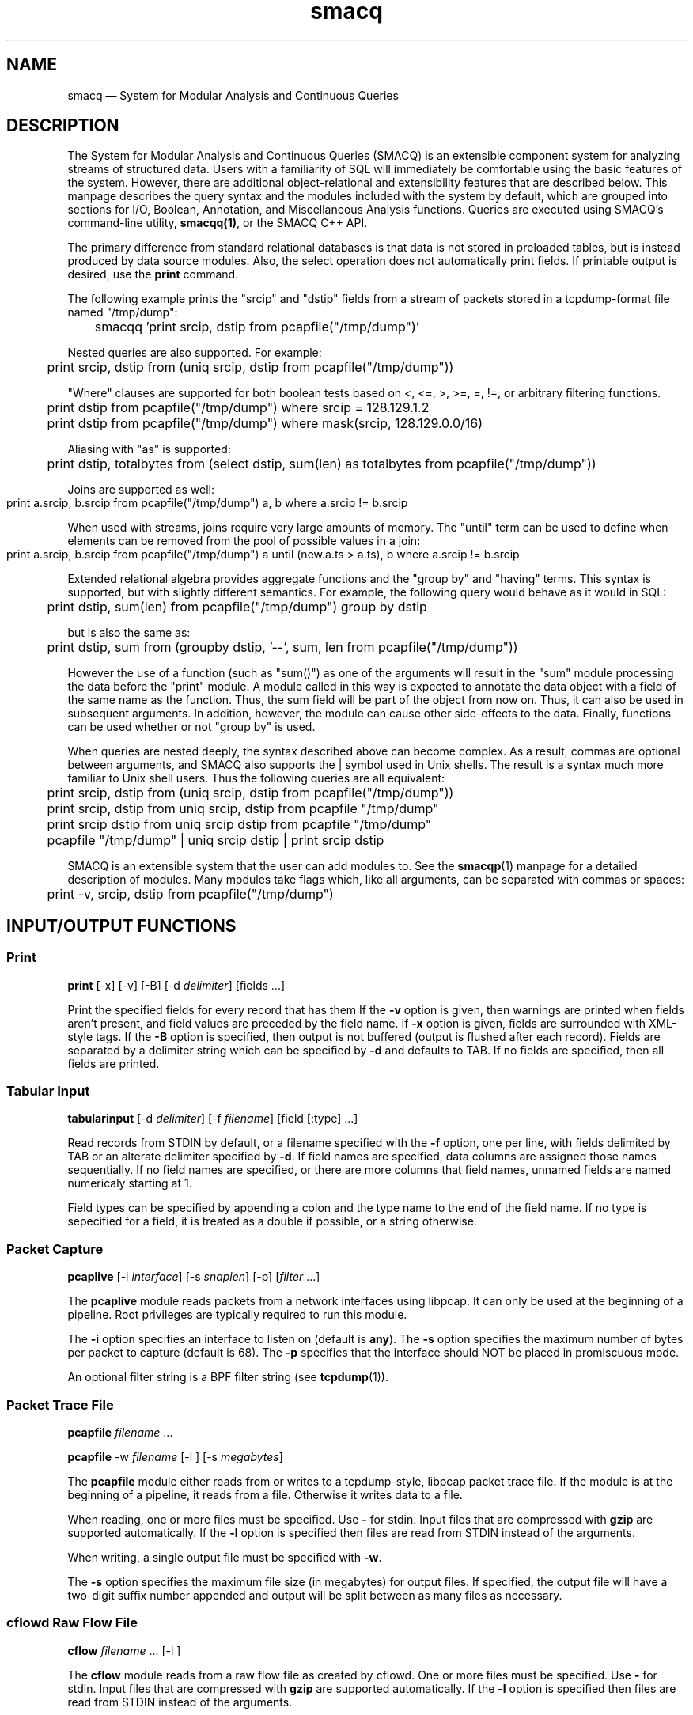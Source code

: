 .\" $Header: /aolnet/dev/src/CVS/sgml/docbook-to-man/cmd/docbook-to-man.sh,v 1.1.1.1 1998/11/13 21:31:59 db3l Exp $
.\"
.\"	transcript compatibility for postscript use.
.\"
.\"	synopsis:  .P! <file.ps>
.\"
.de P!
.fl
\!!1 setgray
.fl
\\&.\"
.fl
\!!0 setgray
.fl			\" force out current output buffer
\!!save /psv exch def currentpoint translate 0 0 moveto
\!!/showpage{}def
.fl			\" prolog
.sy sed \-e 's/^/!/' \\$1\" bring in postscript file
\!!psv restore
.
.de pF
.ie     \\*(f1 .ds f1 \\n(.f
.el .ie \\*(f2 .ds f2 \\n(.f
.el .ie \\*(f3 .ds f3 \\n(.f
.el .ie \\*(f4 .ds f4 \\n(.f
.el .tm ? font overflow
.ft \\$1
..
.de fP
.ie     !\\*(f4 \{\
.	ft \\*(f4
.	ds f4\"
'	br \}
.el .ie !\\*(f3 \{\
.	ft \\*(f3
.	ds f3\"
'	br \}
.el .ie !\\*(f2 \{\
.	ft \\*(f2
.	ds f2\"
'	br \}
.el .ie !\\*(f1 \{\
.	ft \\*(f1
.	ds f1\"
'	br \}
.el .tm ? font underflow
..
.ds f1\"
.ds f2\"
.ds f3\"
.ds f4\"
'\" t 
.ta 8n 16n 24n 32n 40n 48n 56n 64n 72n  
.TH "smacq" "1" 
.SH "NAME" 
smacq \(em System for Modular Analysis and Continuous Queries 
.SH "DESCRIPTION" 
.PP 
The System for Modular Analysis and Continuous Queries (SMACQ) 
is an extensible component system for analyzing streams of 
structured data.  Users with a familiarity of SQL will 
immediately be comfortable using the basic features of the 
system.  However, there are additional object-relational and 
extensibility features that are described below.  This manpage 
describes the query syntax and the modules included with the 
system by default, which are grouped into sections for I/O, 
Boolean, Annotation, and Miscellaneous Analysis functions. 
Queries are executed using SMACQ's command-line utility, 
\fBsmacqq(1)\fR, or the SMACQ C++ API. 
 
.PP 
The primary difference from standard relational databases is 
that data is not stored in preloaded tables, but is instead 
produced by data source modules.  Also, the select operation 
does not automatically print fields.  If printable output is 
desired, use the \fBprint\fR command. 
 
.PP 
The following example prints the "srcip" and "dstip" fields from 
a stream of packets stored in a tcpdump-format file named "/tmp/dump": 
 
\f(CW	smacqq 'print srcip, dstip from pcapfile("/tmp/dump")' 
\fP  
Nested queries are also supported.  For example: 
 
\f(CW	print srcip, dstip from (uniq srcip, dstip from pcapfile("/tmp/dump")) 
\fP        
"Where" clauses are supported for both boolean tests based on <, 
<=, >, >=, =, !=, or arbitrary filtering functions. 
 
\f(CW	print dstip from pcapfile("/tmp/dump") where srcip = 128.129.1.2 
\fP  
\f(CW	print dstip from pcapfile("/tmp/dump") where mask(srcip, 128.129.0.0/16) 
\fP  
Aliasing with "as" is supported: 
 
\f(CW	print dstip, totalbytes from (select dstip, sum(len) as totalbytes from pcapfile("/tmp/dump")) 
\fP  
Joins are supported as well: 
 
\f(CW	print a.srcip, b.srcip from pcapfile("/tmp/dump") a, b where a.srcip != b.srcip	 
\fP  
When used with streams, joins require very large amounts of memory.  The "until"  
term can be used to define when elements can be removed from the pool of possible 
values in a join: 
 
\f(CW	print a.srcip, b.srcip from pcapfile("/tmp/dump") a until (new.a.ts > a.ts), b where a.srcip != b.srcip	 
\fP  
Extended relational algebra provides aggregate functions and the 
"group by" and "having" terms.  This syntax is supported, but with slightly 
different semantics.  For example, the following query would 
behave as it would in SQL: 
 
\f(CW	print dstip, sum(len) from pcapfile("/tmp/dump") group 
by dstip 
\fP  
but is also the same as: 
 
\f(CW	print dstip, sum from (groupby dstip, '--', sum, len from 
pcapfile("/tmp/dump")) 
\fP  
However the use of a function (such as "sum()") as one of the 
arguments will result in the "sum" module processing the data 
before the "print" module.  A module called in this way is 
expected to annotate the data object with a field of the same 
name as the function.  Thus, the sum field will be part of the 
object from now on.  Thus, it can also be used in subsequent 
arguments.  In addition, however, the module can cause other 
side-effects to the data.  Finally, functions can be used whether or 
not "group by" is used. 
 
 
.PP 
When queries are nested deeply, the syntax described above can become 
complex.  As a result, commas are optional between arguments, and SMACQ  
also supports the | symbol used in Unix shells.  The result is a syntax  
much more familiar to Unix shell users.  Thus the following queries are  
all equivalent: 
 
\f(CW	print srcip, dstip from (uniq srcip, dstip from pcapfile("/tmp/dump")) 
\fP  
\f(CW	print srcip, dstip from uniq srcip, dstip from pcapfile "/tmp/dump" 
\fP  
\f(CW	print srcip dstip from uniq srcip dstip from pcapfile "/tmp/dump" 
\fP  
\f(CW	pcapfile "/tmp/dump" | uniq srcip dstip | print srcip dstip 
\fP  
. 
 
.PP 
SMACQ is an extensible system that the user can add modules to. 
See the \fBsmacqp\fR(1) manpage for a detailed 
description of modules.  Many modules take flags which, like all 
arguments, can be separated with commas or spaces: 
 
\f(CW	print -v, srcip, dstip from pcapfile("/tmp/dump") 
\fP\  
 
.SH "INPUT/OUTPUT FUNCTIONS" 
.SS "Print" 
.PP 
\fBprint\fR [-x]  [-v]  [-B]  [-d \fIdelimiter\fR]  [fields \&...]  
.PP 
Print the specified fields for every record that has them If 
the \fB\-v\fP option is given, then warnings are 
printed when fields aren't present, and field values are 
preceded by the field name.  If \fB\-x\fP option 
is given, fields are surrounded with XML-style tags.  
If the \fB\-B\fP option 
is specified, then output is not buffered (output is flushed 
after each record).  Fields are separated by a delimiter 
string which can be specified by \fB\-d\fP and 
defaults to TAB.  If no fields are specified, then all fields 
are printed. 
 
.SS "Tabular Input" 
.PP 
\fBtabularinput\fR [-d \fIdelimiter\fR]  [-f \fIfilename\fR]  [field [:type]  \&...]  
.PP 
Read records from STDIN by default, or a filename specified with 
the \fB\-f\fP option, one per line, with fields delimited 
by TAB or an alterate delimiter specified by 
\fB\-d\fP.  If field names are specified, data 
columns are assigned those names sequentially.  If no field 
names are specified, or there are more columns that field 
names, unnamed fields are named numericaly starting at 1.  
 
.PP 
Field types can be specified by appending a colon and the type name to the end of the field name. 
If no type is sepecified for a field, it is treated as a double if possible, or a string otherwise. 
 
.SS "Packet Capture" 
.PP 
\fBpcaplive\fR [-i \fIinterface\fR]  [-s \fIsnaplen\fR]  [-p]  [\fIfilter\fR \&...]  
.PP 
The \fBpcaplive\fR module reads packets from a 
network interfaces using libpcap.  It can only be used at the 
beginning of a pipeline.  Root privileges are typically 
required to run this module. 
 
.PP 
The \fB\-i\fP option specifies an interface to 
listen on (default is \fBany\fP).  The 
\fB\-s\fP option specifies the maximum number of 
bytes per packet to capture (default is 68).  The 
\fB\-p\fP specifies that the interface should NOT be 
placed in promiscuous mode. 
 
.PP 
An optional filter string is a BPF filter string (see 
\fBtcpdump\fR(1)). 
 
.SS "Packet Trace File" 
.PP 
\fBpcapfile\fR \fIfilename\fR \&...  
.PP 
\fBpcapfile\fR -w \fIfilename\fR  [-l ]  [-s \fImegabytes\fR]  
.PP 
The \fBpcapfile\fR module either reads from or 
writes to a tcpdump-style, libpcap packet trace file.  If the 
module is at the beginning of a pipeline, it reads from a 
file.  Otherwise it writes data to a file. 
 
.PP 
When reading, one or more files must be specified.  Use 
\fB-\fP for stdin.  Input files that are 
compressed with \fBgzip\fR are supported 
automatically.  If the \fB\-l\fP option 
is specified then files are read from STDIN instead of  
the arguments. 
 
.PP 
When writing, a single output file must be specified with 
\fB\-w\fP. 
 
.PP 
The \fB\-s\fP option specifies the maximum file size (in 
megabytes) for output files.  If specified, the output file 
will have a two-digit suffix number appended and output will 
be split between as many files as necessary. 
 
.SS "cflowd Raw Flow File" 
.PP 
\fBcflow\fR \fIfilename\fR \&...  [-l ]  
.PP 
The \fBcflow\fR module reads from a raw flow file 
as created by cflowd.   
One or more files must be specified.  Use 
\fB-\fP for stdin.  Input files that are 
compressed with \fBgzip\fR are supported 
automatically.  If the \fB\-l\fP option 
is specified then files are read from STDIN instead of  
the arguments. 
 
.SS "Socket" 
.PP 
\fBsocket\fR [-p \fIport\fR]  [-h \fIhost\fR]  [-d]  
.PP 
The \fBsocket\fR module is used to send records 
across the network to another instantiation of the 
\fBsocket\fR module.  It can be used in two 
different ways: as a producer who receives data from the 
network, or as a consumer that writes data to a network.  If 
the module is at the beginning of a pipeline, it is assumed to 
be a server.  Otherwise it is a consumer that writes data to 
the network. 
 
.PP 
The \fB\-h\fP and \fB\-p\fP options 
specify a host and port, respectively.  The host option is required 
for a consumer.  The default port is 3000. 
 
.PP 
The \fB\-d\fP option is only valid in the server context. 
If specified, the module will continue to accept new 
connections forever and will never exit.  Without this option, 
the server will accept a single connection, process it until 
it closes, and then terminate. 
 
.SH "BOOLEAN FUNCTIONS" 
.SS "" 
.PP 
Boolean functions immediately either filter-out or pass-on each 
data object they are given. 
 
.SS "IP Address Mask Lookup" 
.PP 
\fBiplookup\fR\fIfield\fR  
.PP 
The "addr/cidr" argument is a CIDR netmask.  
An object is filtered out if 
and only if the specified field does not exist or does not 
match the given netmask. 
 
.PP 
Unlike the mask module, this module uses an efficient Patricia Trie 
to efficiently lookups in large vectors of masks. 
 
.SS "IP Address Mask" 
.PP 
\fBmask\fR\fIfield\fR [!]\fIaddr/cidr\fR  
.PP 
The "addr/cidr" argument is a CIDR netmask.  If the mask size 
is not specified, 32 is assumed.  An object is filtered out if 
and only if the specified field does not exist or does not 
match the given netmask.  If the address begins with a '!', 
then the logic is reversed and the object is filtered out if 
the field does match the netmask.   
 
.PP 
See also the iplookup module. 
 
.SS "Substring" 
.PP 
\fBsubstr\fR [\fIfield\fR] \fIstring\fR  [ ; \fIstring\fR \&...]  
.PP 
Search for each byte string in the specified field, or in the 
whole data object if no field is given.  If multiple strings 
are given, then each string corresponds to an output channel, 
and the object will be output only on the channel(s) that 
match. 
 
.SS "Filter" 
.PP 
\fBfilter\fR \fIfield [[<=>] value] ...\fR \&...  
.PP 
Filter out all objects in the stream that do not satisfy all 
of the specified criteria.  Expressions can be arbitrarily complex and include AND and OR  
statements and parentheses for grouping. 
 
.PP 
This is the select (sigma) 
operation from relational algebra ("where" in SQL). 
 
.SS "Unique Filter" 
.PP 
\fBuniq\fR [-m \fImegabytes\fR]  \fIfields\fR \&...  
.PP 
Treat the specified field(s) as a tuple and filter out all 
occurrences of duplicate values of that tuple. 
 
.PP 
The \fB\-m\fP option specifies that a probabilistic 
algorithm using a fixed amount of memory (specified in 
megabytes) should be employed.  Some records may be mistakenly 
filtered, but some large datasets cannot be processed with a 
perfect algorithm. 
 
.SS "Top" 
.PP 
\fBtop\fR [-m \fImegabytes\fR]  [-r \fIdeviation\fR]  \fIfields\fR \&...  
.PP 
Treat the specified field(s) as a tuple and count the number 
of occurrences of each values of that tuple.  Filter out all 
records except those whose occurrence deviates from the 
average by more than a factor of 
\fBdeviation\fR.  If no 
\fB\-r\fP option is specified, the default 
deviation threshold is 1. 
 
.PP 
If \fB\-m\fP is specified, then probabilistic 
counters are used, consuming a max of 
\fBmegabytes\fR memory, at the expense of 
some records not being filtered even though they're value is 
rare. 
 
.PP 
It is often useful to follow this module with 
\fBuniq\fR in order to get exact counts for all 
records that pass this filter. 
 
.SS "Head" 
.PP 
\fBhead\fR \fInumber\fR  
.PP 
Pass the first \fBnumber\fR records through 
and then end the pipeline.  Those records will be processed by 
all subsequent modules in the pipeline and the program will 
then terminate. 
 
.SH "ANNOTATION FUNCTIONS" 
.SS "" 
.PP 
An annotation function always adds a field to every data object and 
the name of that field is identical to the name of the function. 
 
.SS "Clock" 
.PP 
\fBclock\fR [ -t \fIseconds\fR]  \fIfield\fR  
.PP 
The clock module is used to bin input data into discrete 
clock periods.  Each object is annotated with a clock field 
containing the numerical value of the current clock.  The current  
clock value is determined by keeping track of the largest value 
seen for the specified field (presumably a time) and dividing 
that value by the optional time period, which defaults to 1.  
The input is assumed to be sorted in increasing order. 
 
.SS "Constant Annotation" 
.PP 
\fBconst\fR [-t \fItype\fR]  [-f \fIfield\fR]  \fIstring\fR  [\fIfield\fR]  
.PP 
Annotate each object with a field containing the specified constant.  The default field name is "const" and the default type is "string". 
 
.SS "Delta" 
.PP 
\fBdelta\fR \fIxfield\fR  
.PP 
For each data object seen, compute the delta from the previous x field to this current xfield. 
The data object is annotate with a "\fBdelta\fP" 
field of type "\fBdouble\fP" containing the result.  The x field must be convertable to doubles as well. 
 
.SS "Derivative" 
.PP 
\fBderivative\fR \fIyfield\fR \fIxfield\fR  
.PP 
For each data object seen, compute the derivative of the y field with respect to the x field 
between this point and the last object seen.  The data object is annotate with a "\fBderivative\fP" 
field of type "\fBdouble\fP" containing the result.  The x and y fields must be convertable 
to doubles as well. 
 
.SS "Div" 
.PP 
\fBdiv\fR [ -d \fIdivisor\fR]  [\fIfield\fR]  
.PP 
The div module annotates each object with a field of type 
"int" and the name "div".  The field is computed by dividing 
the speficied field by the specified divisor (or 1 by 
default).  The result is then truncated.  See the "clock" 
module for similar functionality. 
 
.SS "Flow ID" 
.PP 
\fBflowid\fR [-t \fItime\fR]  [-r ]  \fIfields\fR \&...  
.PP 
Treat the specified field(s) as a tuple and assign a unique 
flow id number to each object based on the typle value.  The 
annotated field is called "flowid".  All but the first packet 
will be filtered out. 
 
.PP 
The \fB\-r\fP option specifies that the same flow id 
should be assigned to packets in the reverse direction. 
Separate flow statistics will be kept for each direction. 
 
.PP 
The \fB\-t\fP option specifies a number of seconds 
idle time before a flow is timed out.  When it times out a 
REFRESH record with the flows identifying fields (as specified 
in the arguments), the current time (timeseries) and the 
packet and byte counters ("packets", "packetsback", "bytes", 
"bytesout") and the "start" and "finish" times. 
 
.SS "Now" 
.PP 
\fBnow\fR [ -f \fIfield\fR]  
.PP 
The now module annotates each object with an object of type 
"timeval" (a struct timeval) with the given name, or "now" by 
default. 
 
.SH "MISCELLANEOUS ANALYSIS FUNCTIONS" 
.SS "Counter" 
.PP 
\fBcount\fR [-a]  [-f \fIcountname\fR]  [-p]  [\fIfields\fR \&...]  
.PP 
If no fields are specified, simply count the number of records 
seen.  If one or more fields are specified, treat those fields 
as a tuple and count the number of occurrences of each value 
for that tuple.   
 
.PP 
Unless the "-p" flag is specified, then a double value named 
"probability" is annotated instead.  The "-f" flag can still 
be used to specify an alternate field name. 
 
.PP 
Normally an annotation is made to only the final object and all 
other objects are filtered out.  However, if the "-a" flag is given,  
then every object is passed and annotated with a 
running value. 
 
.SS "Stateful Matching" 
.PP 
\fBdfa\fR \fIstatefile\fR  
.PP 
The DFA module takes a input file describing 
transitions in a state machine.  Each line contains 
a current state, a subsequent state, and a 
predicate for the transition between those states. 
The predicate is in normal SMACQ syntax for a 
"where" clause.  States named START and STOP are 
required.  All other states can be named with any 
non-whitespace word. 
 
.PP 
The DFA module will create multiple instantiations of the 
given state machine.  However, a given input object is used by 
at most 1 of those instantiations.  When the DFA module 
receives an input object, any existing state machines are 
checked for possible transitions that would be satisfied by 
the object.  If none of the transitions from the current state 
of that machine are matched, then that machine will remain in 
the current state.  After a machine does match and transition 
on an input, no other machines will receive that input.  If no 
existing machines can use the input, then transitions from the 
START state are checked.  If the START state can be left, then 
a new machine is created. 
 
.SS "Last" 
.PP 
\fBlast\fR [-t \fItime\fR]  [\fIfields\fR \&...]  
.PP 
If any fields are specified, treat those fields as a tuple and keep track of the last object seen  
with that tuple value.  After there is no more data, output the objet for each tuple value. 
 
.PP 
The \fB\-t\fP option specifies, as a real number, 
the number of seconds between periodic updates.  After the specified 
amount of time, the last object seen for each tuple value will be emitted  
(just as is done at the end of the data stream).  At the end of the update, an 
object of type "\fBrefresh\fP" will be sent with a  
"\fBtimeseries\fP" field of type "\fBtimeval\fP" 
containing the time. 
Note: Time is not the wall-clock time, but is instead the 
time stored in the record in the 
"\fBtimeseries\fP" field of type 
"\fBtimeval\fP".  The \fB\-t\fP cannot 
be used with records that do not have this field. 
 
.SS "Discrete Probability Density Function" 
.PP 
\fBpdf\fR 
.PP 
Assemble a stream of input records with "count" fields. 
When a "refresh" record is received or the data flow ends, then  
use the "count" fields to calculate the fraction of the total  
that each record is responsible.  Attach this value as a "probability" 
field of type "double". 
calculate then use the  
 
.SS "Private Field Namespace" 
.PP 
\fBprivate\fR 
.PP 
Return a new object that shares the same data, but has its own namespace for 
fields.  The namespace is initially the same as the original, but new fields  
that are added are private to the new copy. 
 
.SS "Project" 
.PP 
\fBproject\fR \fIfields\fR \&...  
.PP 
Replace all objects in the input stream with new objects 
containing only the specified fields.  This is the project (Pi) 
operation from relational algebra ("select <fields>" in SQL). 
 
.SS "Rename" 
.PP 
\fBrename\fR \fIoldfield newfield\fR \&...  
.PP 
Given a list of alternating old and new field names, make a copy of the old field with the new name. 
Combined with the Project module, this can implement the rename (rho) 
operation from relational algebra ("as" in SQL). 
 
.SS "Entropy" 
.PP 
\fBentropy\fR 
.PP 
This module expects a series of data objects with "\fBprobability\fP" fields 
and computes the Shannon entropy for that series.   
When the data stream ends or a "\fBrefresh\fP" object is seen, it is assumed 
that every ocurring value has been seen and the entropy for the series is calculated 
and added as an annotation of type \fBdouble\fP to a refresh object.   
See the "\fBlast\fP" module for more information on \fBrefresh\fP objects. 
 
.SS "Group-By" 
.PP 
\fBgroupby\fR \fIfields\fR \&...  --   \fIquery\fR \&...  
.PP 
Treat the specified field(s) as a tuple and instantiate the 
specified query for each tuple.  If a record of type "refresh" 
is received, then the pipeline for that tuple will be gracefully 
terminated. 
 
.SS "Time Sort" 
.PP 
\fBfifodelay\fR [-t \fItime\fR]  [-i \fIinput-time-field\fR]  [-o \fIoutput-time-field\fR]  
.PP 
Sort a series of input records and output them sorted by an 
output time field that is specified with the 
\fB\-o\fP option and defaults to "timeseries".  All records 
that are past the edge time are immediately updated.  The edge 
time is determined by the input time field (specified with the 
\fB\-i\fP option and defaullting to "timseries") and 
a time delay which is specified with the \fB\-t\fP 	option which defaults to 0 seconds. 
 
.SH "QUERY SYNTAX" 
.PP 
SMACQ queries are specified using the following SQL-like grammer: 
 
.PP 
.nf 
.ta 8n 16n 24n 32n 40n 48n 56n 64n 72n 
query:  
action from [alias, joins] [WHERE boolean] [GROUP BY args [HAVING boolean]] 
| action [WHERE boolean] 
| WHERE boolean 
| query '|' action [WHERE boolean] [GROUP BY args [HAVING boolean]] 
 
action:  
function args 
| function ( args ) 
| ( query ) 
| ( parenquery + parenquery ) 
 
joins:  
[parenquery] alias [, joins] 
 
parenquery:  
( query ) 
| function ( args ) 
| function 
 
from:  
FROM action [from] 
 
 
.fi 
.PP 
Arguments can be given in a space separated list or a comma separated list. 
Any argument can be followed by the phrase "AS alias" to be 
given the specified alias. 
 
.PP 
.nf 
.ta 8n 16n 24n 32n 40n 48n 56n 64n 72n 
argument:  
word  
| function ( args )  
| '[' expression ']' 
 
boolean: 
( boolean ) 
| boolean AND boolean 
| boolean OR boolean 
| NOT boolean 
| operand 
| subexpression op subexpression 
| function ( args ) 
 
.fi 
.SH "SEE ALSO" 
.PP 
\fBsmacqq\fR(1),  
\fBDTS\fR(3),  
\fBSmacqGraph\fR(3) 
 
.\" created by instant / docbook-to-man, Tue 29 Mar 2005, 15:53 
